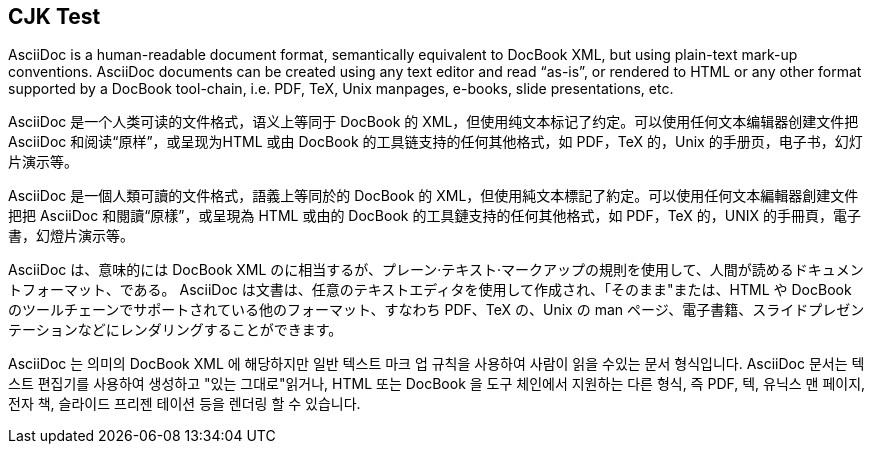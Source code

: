 == CJK Test

AsciiDoc is a human-readable document format, semantically equivalent to DocBook XML, but using plain-text mark-up conventions. AsciiDoc documents can be created using any text editor and read “as-is”, or rendered to HTML or any other format supported by a DocBook tool-chain, i.e. PDF, TeX, Unix manpages, e-books, slide presentations, etc.

AsciiDoc 是一个人类可读的文件格式，语义上等同于 DocBook 的 XML，但使用纯文本标记了约定。可以使用任何文本编辑器创建文件把 AsciiDoc 和阅读“原样”，或呈现为HTML 或由 DocBook 的工具链支持的任何其他格式，如 PDF，TeX 的，Unix 的手册页，电子书，幻灯片演示等。

AsciiDoc 是一個人類可讀的文件格式，語義上等同於的 DocBook 的 XML，但使用純文本標記了約定。可以使用任何文本編輯器創建文件把把 AsciiDoc 和閱讀“原樣”，或呈現為 HTML 或由的 DocBook 的工具鏈支持的任何其他格式，如 PDF，TeX 的，UNIX 的手冊頁，電子書，幻燈片演示等。

AsciiDoc は、意味的には DocBook XML のに相当するが、プレーン·テキスト·マークアップの規則を使用して、人間が読めるドキュメントフォーマット、である。 AsciiDoc は文書は、任意のテキストエディタを使用して作成され、「そのまま"または、HTML や DocBook のツールチェーンでサポートされている他のフォーマット、すなわち PDF、TeX の、Unix の man ページ、電子書籍、スライドプレゼンテーションなどにレンダリングすることができます。

AsciiDoc 는 의미의 DocBook XML 에 해당하지만 일반 텍스트 마크 업 규칙을 사용하여 사람이 읽을 수있는 문서 형식입니다. AsciiDoc 문서는 텍스트 편집기를 사용하여 생성하고 "있는 그대로"읽거나, HTML 또는 DocBook 을 도구 체인에서 지원하는 다른 형식, 즉 PDF, 텍, 유닉스 맨 페이지, 전자 책, 슬라이드 프리젠 테이션 등을 렌더링 할 수 있습니다.
